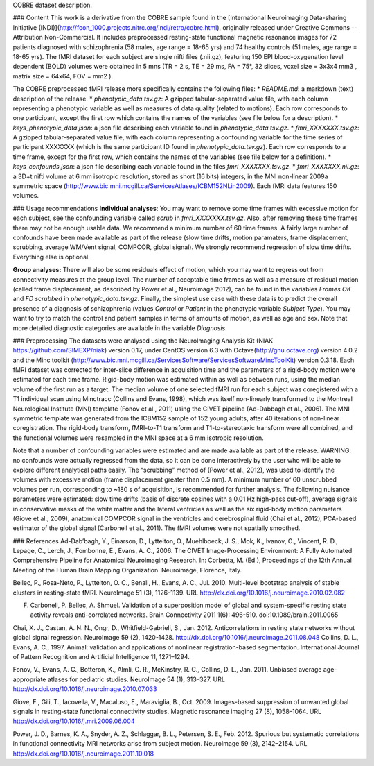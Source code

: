 COBRE dataset description.

### Content
This work is a derivative from the COBRE sample found in the [International Neuroimaging Data-sharing Initiative (INDI)](http://fcon_1000.projects.nitrc.org/indi/retro/cobre.html), originally released under Creative Commons -- Attribution Non-Commercial. It includes preprocessed resting-state functional magnetic resonance images for 72 patients diagnosed with schizophrenia (58 males, age range = 18-65 yrs) and 74 healthy controls (51 males, age range = 18-65 yrs). The fMRI dataset for each subject are single nifti files (.nii.gz), featuring 150 EPI blood-oxygenation level dependent (BOLD) volumes were obtained in 5 mns (TR = 2 s, TE = 29 ms, FA = 75°, 32 slices, voxel size = 3x3x4 mm3 , matrix size = 64x64, FOV = mm2 ).

The COBRE preprocessed fMRI release more specifically contains the following files:
* `README.md`: a markdown (text) description of the release.
* `phenotypic_data.tsv.gz`: A gzipped tabular-separated value file, with each column representing a phenotypic variable as well as measures of data quality (related to motions). Each row corresponds to one participant, except the first row which contains the names of the variables (see file below for a description).
* `keys_phenotypic_data.json`: a json file describing each variable found in `phenotypic_data.tsv.gz`.
* `fmri_XXXXXXX.tsv.gz`: A gzipped tabular-separated value file, with each column representing a confounding variable for the time series of participant XXXXXXX (which is the same participant ID found in `phenotypic_data.tsv.gz`). Each row corresponds to a time frame, except for the first row, which contains the names of the variables (see file below for a definition).
* `keys_confounds.json`: a json file describing each variable found in the files `fmri_XXXXXXX.tsv.gz`.
* `fmri_XXXXXXX.nii.gz`: a 3D+t nifti volume at 6 mm isotropic resolution, stored as short (16 bits) integers, in the MNI non-linear 2009a symmetric space
(http://www.bic.mni.mcgill.ca/ServicesAtlases/ICBM152NLin2009). Each fMRI data features 150 volumes. 

### Usage recommendations
**Individual analyses**: You may want to remove some time frames with excessive motion for each subject, see the confounding variable called `scrub` in `fmri_XXXXXXX.tsv.gz`. Also, after removing these time frames there may not be enough usable data. We recommend a minimum number of 60 time frames. A fairly large number of confounds have been made available as part of the release (slow time drifts, motion paramaters, frame displacement, scrubbing, average WM/Vent signal, COMPCOR, global signal). We strongly recommend regression of slow time drifts. Everything else is optional. 

**Group analyses:** There will also be some residuals effect of motion, which you may want to regress out from connectivity measures at the group level. The number of acceptable time frames as well as a measure of residual motion (called frame displacement, as described by Power et al., Neuroimage 2012), can be found in the variables `Frames OK` and `FD scrubbed` in `phenotypic_data.tsv.gz`. Finally, the simplest use case with these data is to predict the overall presence of a diagnosis of schizophrenia (values `Control` or `Patient` in the phenotypic variable `Subject Type`). You may want to try to match the control and patient samples in terms of amounts of motion, as well as age and sex. Note that more detailed diagnostic categories are available in the variable `Diagnosis`. 

### Preprocessing
The datasets were analysed using the NeuroImaging Analysis Kit (NIAK https://github.com/SIMEXP/niak) version 0.17, under CentOS version 6.3 with Octave(http://gnu.octave.org) version 4.0.2 and the Minc toolkit (http://www.bic.mni.mcgill.ca/ServicesSoftware/ServicesSoftwareMincToolKit) version 0.3.18.
Each fMRI dataset was corrected for inter-slice difference in acquisition time and the parameters of a rigid-body motion were estimated for each time frame. Rigid-body motion was estimated within as well as between runs, using the median volume of the first run as a target. The median volume of one selected fMRI run for each subject was coregistered with a T1 individual scan using Minctracc (Collins and Evans, 1998), which was itself non-linearly transformed to the Montreal Neurological Institute (MNI) template (Fonov et al., 2011) using the CIVET pipeline (Ad-Dabbagh et al., 2006). The MNI  symmetric template was generated from the ICBM152 sample of 152 young adults, after 40 iterations of non-linear coregistration. The rigid-body
transform, fMRI-to-T1 transform and T1-to-stereotaxic transform were all combined, and the functional volumes were resampled in the MNI space at a 6 mm isotropic resolution. 

Note that a number of confounding variables were estimated and are made available as part of the release. WARNING: no confounds were actually regressed from the data, so it can be done interactively by the user who will be able to explore different analytical paths easily. The “scrubbing” method of (Power et al., 2012), was used to identify the volumes with excessive motion (frame displacement greater than 0.5 mm). A minimum number of 60 unscrubbed volumes per run, corresponding to ~180 s of acquisition, is recommended for further analysis. The following nuisance parameters were estimated: slow time drifts (basis of discrete cosines with a 0.01 Hz high-pass cut-off), average signals in conservative masks of the white matter and the lateral ventricles as well as the six rigid-body motion parameters (Giove et al., 2009), anatomical COMPCOR signal in the ventricles and cerebrospinal fluid (Chai et al., 2012), PCA-based estimator of the global signal (Carbonell et al., 2011). The fMRI volumes were not spatially smoothed.

### References
Ad-Dab’bagh, Y., Einarson, D., Lyttelton, O., Muehlboeck, J. S., Mok, K., Ivanov, O., Vincent, R. D., Lepage, C., Lerch, J., Fombonne, E., Evans, A. C., 2006. The CIVET Image-Processing Environment: A Fully Automated Comprehensive Pipeline for Anatomical Neuroimaging Research. In: Corbetta, M. (Ed.), Proceedings of the 12th Annual Meeting of the Human Brain Mapping Organization. Neuroimage, Florence, Italy.

Bellec, P., Rosa-Neto, P., Lyttelton, O. C., Benali, H., Evans, A. C., Jul. 2010. Multi-level bootstrap analysis of stable clusters in resting-state fMRI. NeuroImage 51 (3), 1126–1139. URL http://dx.doi.org/10.1016/j.neuroimage.2010.02.082

F. Carbonell, P. Bellec, A. Shmuel. Validation of a superposition model of global and system-specific resting state activity reveals anti-correlated networks. Brain Connectivity 2011 1(6): 496-510. doi:10.1089/brain.2011.0065

Chai, X. J., Castan, A. N. N., Ongr, D., Whitfield-Gabrieli, S., Jan. 2012. Anticorrelations in resting state networks without global signal regression. NeuroImage 59 (2), 1420-1428. http://dx.doi.org/10.1016/j.neuroimage.2011.08.048
Collins, D. L., Evans, A. C., 1997. Animal: validation and applications of nonlinear registration-based segmentation. International Journal of Pattern Recognition and Artificial Intelligence 11, 1271–1294.

Fonov, V., Evans, A. C., Botteron, K., Almli, C. R., McKinstry, R. C., Collins, D. L., Jan. 2011. Unbiased average age-appropriate atlases for pediatric studies. NeuroImage 54 (1), 313–327.
URL http://dx.doi.org/10.1016/j.neuroimage.2010.07.033

Giove, F., Gili, T., Iacovella, V., Macaluso, E., Maraviglia, B., Oct. 2009. Images-based suppression of unwanted global signals in resting-state functional connectivity studies. Magnetic resonance imaging 27 (8), 1058–1064. URL http://dx.doi.org/10.1016/j.mri.2009.06.004

Power, J. D., Barnes, K. A., Snyder, A. Z., Schlaggar, B. L., Petersen, S. E., Feb. 2012. Spurious but systematic correlations in functional connectivity MRI networks arise from subject motion. NeuroImage 59 (3), 2142–2154. URL http://dx.doi.org/10.1016/j.neuroimage.2011.10.018
